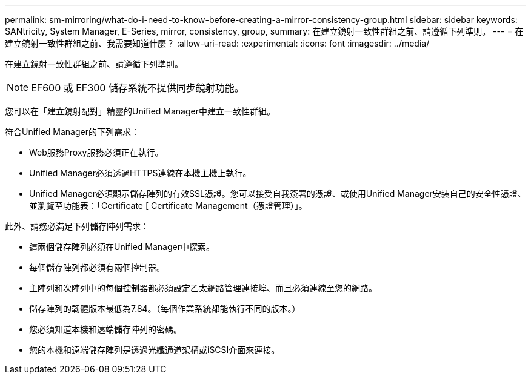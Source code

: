 ---
permalink: sm-mirroring/what-do-i-need-to-know-before-creating-a-mirror-consistency-group.html 
sidebar: sidebar 
keywords: SANtricity, System Manager, E-Series, mirror, consistency, group, 
summary: 在建立鏡射一致性群組之前、請遵循下列準則。 
---
= 在建立鏡射一致性群組之前、我需要知道什麼？
:allow-uri-read: 
:experimental: 
:icons: font
:imagesdir: ../media/


[role="lead"]
在建立鏡射一致性群組之前、請遵循下列準則。

[NOTE]
====
EF600 或 EF300 儲存系統不提供同步鏡射功能。

====
您可以在「建立鏡射配對」精靈的Unified Manager中建立一致性群組。

符合Unified Manager的下列需求：

* Web服務Proxy服務必須正在執行。
* Unified Manager必須透過HTTPS連線在本機主機上執行。
* Unified Manager必須顯示儲存陣列的有效SSL憑證。您可以接受自我簽署的憑證、或使用Unified Manager安裝自己的安全性憑證、並瀏覽至功能表：「Certificate [ Certificate Management（憑證管理）」。


此外、請務必滿足下列儲存陣列需求：

* 這兩個儲存陣列必須在Unified Manager中探索。
* 每個儲存陣列都必須有兩個控制器。
* 主陣列和次陣列中的每個控制器都必須設定乙太網路管理連接埠、而且必須連線至您的網路。
* 儲存陣列的韌體版本最低為7.84。（每個作業系統都能執行不同的版本。）
* 您必須知道本機和遠端儲存陣列的密碼。
* 您的本機和遠端儲存陣列是透過光纖通道架構或iSCSI介面來連接。

